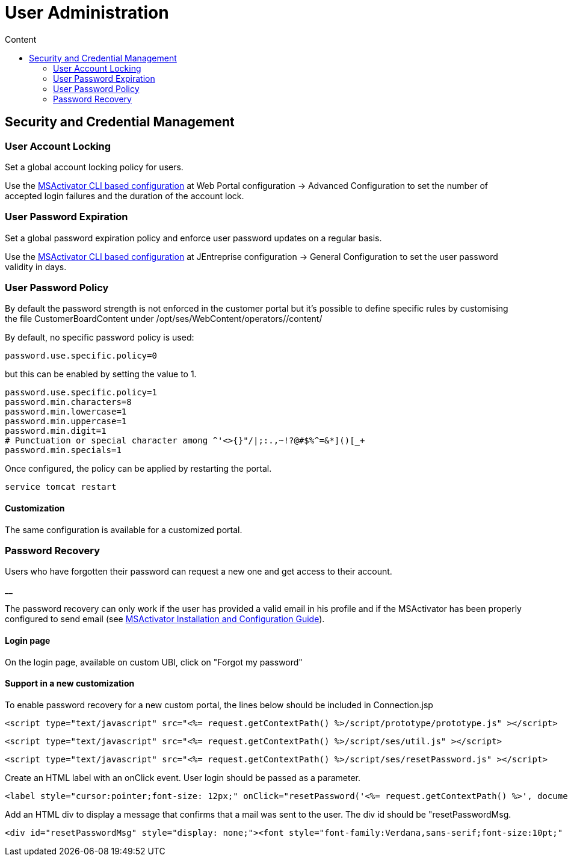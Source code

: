 = User Administration
:toc: left
:toc-title: Content
:imagesdir: ../resources/
:ext-relative: adoc

== Security and Credential Management

=== User Account Locking

Set a global account locking policy for users.

Use the
link:../Support%20and%20Maintenance/cli-configuration-tool.adoc[MSActivator
CLI based configuration] at Web Portal configuration → Advanced
Configuration to set the number of accepted login failures and the
duration of the account lock.

=== User Password Expiration

Set a global password expiration policy and enforce user password
updates on a regular basis.

Use the
link:../Support%20and%20Maintenance/cli-configuration-tool.adoc[MSActivator
CLI based configuration] at JEntreprise configuration → General
Configuration to set the user password validity in days.

=== User Password Policy

By default the password strength is not enforced in the customer portal
but it's possible to define specific rules by customising the file
CustomerBoardContent under /opt/ses/WebContent/operators//content/

By default, no specific password policy is used:

....
password.use.specific.policy=0
          
....

but this can be enabled by setting the value to 1.

....
password.use.specific.policy=1
password.min.characters=8
password.min.lowercase=1
password.min.uppercase=1
password.min.digit=1
# Punctuation or special character among ^'<>{}"/|;:.,~!?@#$%^=&*]()[_+
password.min.specials=1
          
....

Once configured, the policy can be applied by restarting the portal.

....
service tomcat restart
          
....

==== Customization

The same configuration is available for a customized portal.

=== Password Recovery

Users who have forgotten their password can request a new one and get
access to their account.

[.confluence-information-macro-icon]#__#

The password recovery can only work if the user has provided a valid
email in his profile and if the MSActivator has been properly configured
to send email (see
link:../Administration/Installation%20and%20Configuration/msactivator-installation-and-configuration-guide.adoc[MSActivator
Installation and Configuration Guide]).

==== Login page

On the login page, available on custom UBI, click on "Forgot my
password"

==== Support in a new customization

To enable password recovery for a new custom portal, the lines below
should be included in Connection.jsp

....
<script type="text/javascript" src="<%= request.getContextPath() %>/script/prototype/prototype.js" ></script>
....

....
<script type="text/javascript" src="<%= request.getContextPath() %>/script/ses/util.js" ></script>
....

....
<script type="text/javascript" src="<%= request.getContextPath() %>/script/ses/resetPassword.js" ></script>
....

Create an HTML label with an onClick event. User login should be passed
as a parameter.

....
<label style="cursor:pointer;font-size: 12px;" onClick="resetPassword('<%= request.getContextPath() %>', document.getElementById('login_uname'));">Forgot Password ?</label>
....

Add an HTML div to display a message that confirms that a mail was sent
to the user. The div id should be "resetPasswordMsg.

....
<div id="resetPasswordMsg" style="display: none;"><font style="font-family:Verdana,sans-serif;font-size:10pt;" >A mail associated to this account has been sent to confirm your request</font></div>
....

